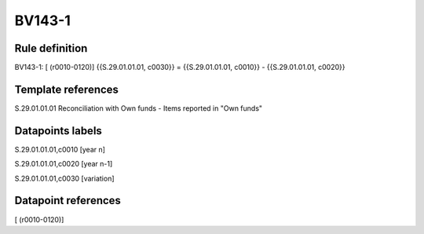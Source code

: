 =======
BV143-1
=======

Rule definition
---------------

BV143-1: [ (r0010-0120)] {{S.29.01.01.01, c0030}} = {{S.29.01.01.01, c0010}} - {{S.29.01.01.01, c0020}}


Template references
-------------------

S.29.01.01.01 Reconciliation with Own funds - Items reported in "Own funds"


Datapoints labels
-----------------

S.29.01.01.01,c0010 [year n]

S.29.01.01.01,c0020 [year n-1]

S.29.01.01.01,c0030 [variation]



Datapoint references
--------------------

[ (r0010-0120)]